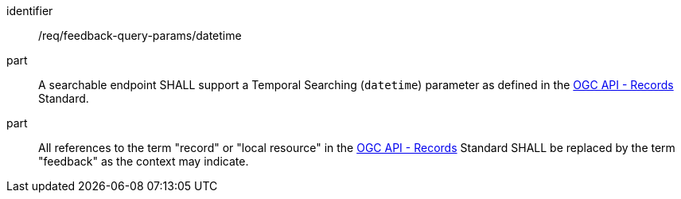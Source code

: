 [[req_fb-query-parameters_datetime]]




[requirement]
====
[%metadata]
identifier:: /req/feedback-query-params/datetime
part:: A searchable endpoint SHALL support a Temporal Searching (`datetime`) parameter as defined in the https://docs.ogc.org/DRAFTS/20-004.html#clause-record-core-query-parameters[OGC API - Records] Standard.
part:: All references to the term "record" or "local resource" in the https://docs.ogc.org/DRAFTS/20-004.html#clause-record-core-query-parameters[OGC API - Records] Standard SHALL be replaced by the term "feedback" as the context may indicate.
====